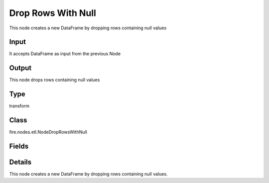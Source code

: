 Drop Rows With Null
=========== 

This node creates a new DataFrame by dropping rows containing null values

Input
--------------
It accepts DataFrame as input from the previous Node

Output
--------------
This node drops rows containing null values

Type
--------- 

transform

Class
--------- 

fire.nodes.etl.NodeDropRowsWithNull

Fields
--------- 



Details
-------


This node creates a new DataFrame by dropping rows containing null values.



